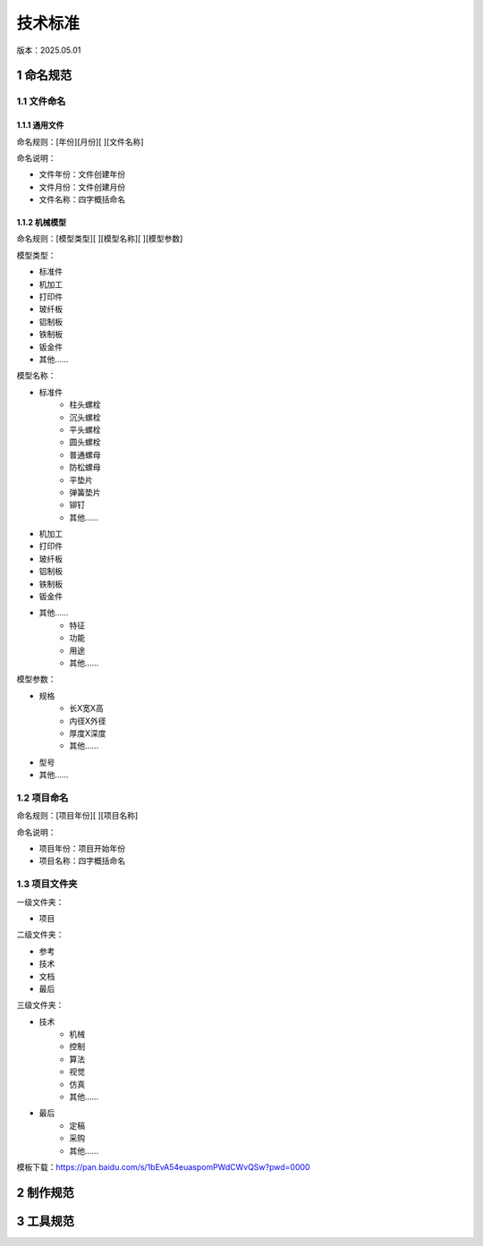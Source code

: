 技术标准
==========
版本：2025.05.01

1 命名规范
-----------
1.1 文件命名
~~~~~~~~~~~~~~
1.1.1 通用文件
^^^^^^^^^^^^^^^
命名规则：[年份][月份][ ][文件名称]

命名说明：

- 文件年份：文件创建年份
- 文件月份：文件创建月份
- 文件名称：四字概括命名

1.1.2 机械模型
^^^^^^^^^^^^^^^
命名规则：[模型类型][ ][模型名称][ ][模型参数]

模型类型：

- 标准件
- 机加工
- 打印件
- 玻纤板
- 铝制板
- 铁制板
- 钣金件
- 其他......

模型名称：

- 标准件
    - 柱头螺栓
    - 沉头螺栓
    - 平头螺栓
    - 圆头螺栓
    - 普通螺母
    - 防松螺母
    - 平垫片
    - 弹簧垫片
    - 铆钉
    - 其他......

- 机加工
- 打印件
- 玻纤板
- 铝制板
- 铁制板
- 钣金件
- 其他......
    - 特征
    - 功能
    - 用途
    - 其他......

模型参数：

- 规格
    - 长X宽X高
    - 内径X外径
    - 厚度X深度
    - 其他......
- 型号
- 其他......

1.2 项目命名
~~~~~~~~~~~~~~
命名规则：[项目年份][ ][项目名称]

命名说明：

- 项目年份：项目开始年份
- 项目名称：四字概括命名

1.3 项目文件夹
~~~~~~~~~~~~~~
一级文件夹：

- 项目

二级文件夹：

- 参考
- 技术
- 文档
- 最后

三级文件夹：

- 技术
    - 机械
    - 控制
    - 算法
    - 视觉
    - 仿真
    - 其他......
- 最后
    - 定稿
    - 采购
    - 其他......

模板下载：https://pan.baidu.com/s/1bEvA54euaspomPWdCWvQSw?pwd=0000

2 制作规范
-----------

3 工具规范
-----------



